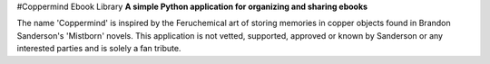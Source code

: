 #Coppermind Ebook Library
**A simple Python application for organizing and sharing ebooks**

The name 'Coppermind' is inspired by the Feruchemical art of storing memories in copper objects found in Brandon Sanderson's 'Mistborn' novels. This application is not vetted, supported, approved or known by Sanderson or any interested parties and is solely a fan tribute.

